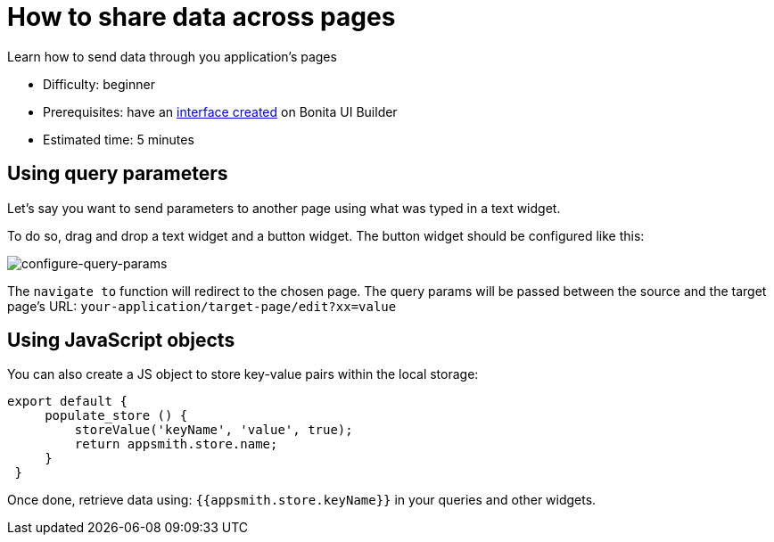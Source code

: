= How to share data across pages
:page-aliases: applications:how-to-share-data-across-pages.adoc
:description: Learn how to send data through you application's pages

{description}

* Difficulty: beginner
* Prerequisites: have an xref:create-an-interface.adoc[interface created] on Bonita UI Builder
* Estimated time: 5 minutes

== Using query parameters

Let’s say you want to send parameters to another page using what was typed in a text widget.

To do so, drag and drop a text widget and a button widget. The button widget should be configured like this:

image::images/guides/configure-query-params.png[configure-query-params]


The `navigate to` function will redirect to the chosen page. The query params will be passed between the source and the target page's URL: `your-application/target-page/edit?xx=value`


== Using JavaScript objects

You can also create a JS object to store key-value pairs within the local storage:
[source, JS]
----
export default {
     populate_store () {
         storeValue('keyName', 'value', true);
         return appsmith.store.name;
     }
 }
----

Once done, retrieve data using: `{{appsmith.store.keyName}}` in your queries and other widgets.



